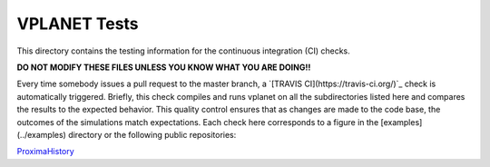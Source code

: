 VPLANET Tests
-----

This directory contains the testing information for the continuous integration (CI)
checks.

**DO NOT MODIFY THESE FILES UNLESS YOU KNOW WHAT YOU ARE DOING!!**

Every time somebody issues a pull request to the master branch, a `[TRAVIS CI](https://travis-ci.org/)`_
check is automatically triggered. Briefly, this check compiles and runs vplanet
on all the subdirectories listed here and compares the results to the expected
behavior. This quality control ensures that as changes are made to the code base,
the outcomes of the simulations match expectations. Each check here corresponds
to a figure in the [examples](../examples) directory or the following public
repositories:

`ProximaHistory <https://github.com/VirtualPlanetaryLaboratory/ProximaHistory>`_

